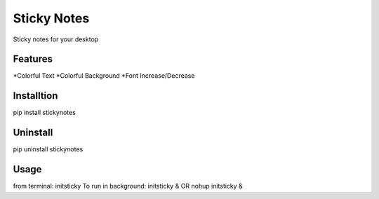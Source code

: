 ============
Sticky Notes
============
Sticky notes for your desktop

Features
========
*Colorful Text
*Colorful Background
*Font Increase/Decrease

Installtion
===========
pip install stickynotes

Uninstall
=========
pip uninstall stickynotes

Usage
=====
from terminal: initsticky
To run in background: initsticky & OR nohup initsticky &